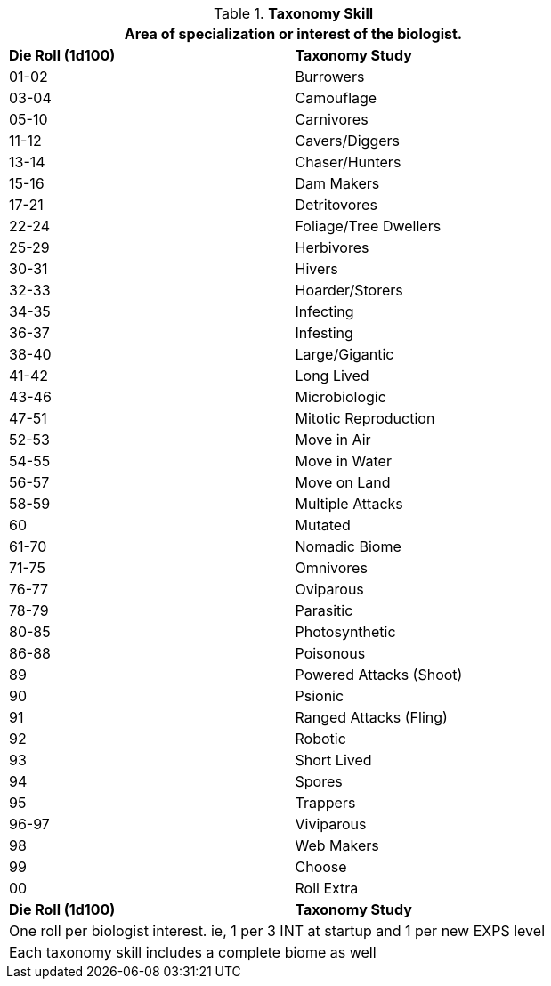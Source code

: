 // Table 8.2.2 Taxonomy Stream
.*Taxonomy Skill*
[width="75%",cols="^,<",frame="all", stripes="even"]
|===
2+<|Area of specialization or interest of the biologist.

s|Die Roll (1d100)
s|Taxonomy Study

|01-02
|Burrowers

|03-04
|Camouflage

|05-10
|Carnivores

|11-12
|Cavers/Diggers

|13-14
|Chaser/Hunters

|15-16
|Dam Makers

|17-21
|Detritovores

|22-24
|Foliage/Tree Dwellers

|25-29
|Herbivores

|30-31
|Hivers

|32-33
|Hoarder/Storers

|34-35
|Infecting

|36-37
|Infesting

|38-40
|Large/Gigantic

|41-42
|Long Lived

|43-46
|Microbiologic

|47-51
|Mitotic Reproduction

|52-53
|Move in Air

|54-55
|Move in Water

|56-57
|Move on Land

|58-59
|Multiple Attacks

|60
|Mutated

|61-70
|Nomadic Biome

|71-75
|Omnivores

|76-77
|Oviparous

|78-79
|Parasitic

|80-85
|Photosynthetic

|86-88
|Poisonous

|89
|Powered Attacks (Shoot)

|90
|Psionic

|91
|Ranged Attacks (Fling)

|92
|Robotic

|93
|Short Lived

|94
|Spores

|95
|Trappers

|96-97
|Viviparous

|98
|Web Makers

|99
|Choose 

|00
|Roll Extra

s|Die Roll (1d100)
s|Taxonomy Study

2+<|One roll per biologist interest. ie, 1 per 3 INT at startup and 1 per new EXPS level
2+<|Each taxonomy skill includes a complete biome as well
|===
